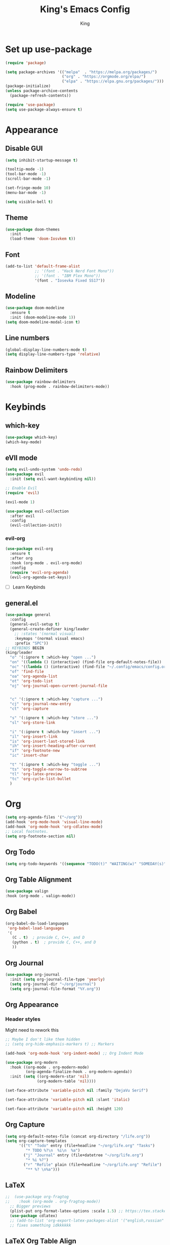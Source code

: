 #+TITLE: King's Emacs Config
#+AUTHOR: King

* Set up use-package
#+begin_src emacs-lisp
    (require 'package)
  
    (setq package-archives '(("melpa"  . "https://melpa.org/packages/")
                             ("org" . "https://orgmode.org/elpa/")
                             ("elpa" . "https://elpa.gnu.org/packages/")))
    (package-initialize)
    (unless package-archive-contents
      (package-refresh-contents))
  
    (require 'use-package)
    (setq use-package-always-ensure t)
#+end_src
* Appearance
** Disable GUI
#+begin_src emacs-lisp
  (setq inhibit-startup-message t)

  (tooltip-mode -1)
  (tool-bar-mode -1)
  (scroll-bar-mode -1)

  (set-fringe-mode 10)
  (menu-bar-mode -1)

  (setq visible-bell t)
#+end_src
** Theme
#+begin_src emacs-lisp
  (use-package doom-themes
    :init
    (load-theme 'doom-Iosvkem t))
#+end_src
** Font
#+begin_src emacs-lisp
  (add-to-list 'default-frame-alist
               ;; '(font . "Hack Nerd Font Mono"))
               ;; '(font . "IBM Plex Mono"))
               '(font . "Iosevka Fixed SS17"))
#+end_src
** Modeline
#+begin_src emacs-lisp
  (use-package doom-modeline
    :ensure t
    :init (doom-modeline-mode 1))
  (setq doom-modeline-modal-icon t)
#+end_src
** Line numbers
#+begin_src emacs-lisp
  (global-display-line-numbers-mode t)
  (setq display-line-numbers-type 'relative)
#+end_src
** Rainbow Delimiters
#+begin_src emacs-lisp
  (use-package rainbow-delimiters
    :hook (prog-mode . rainbow-delimiters-mode))
#+end_src
* Keybinds
** which-key
#+begin_src emacs-lisp
  (use-package which-key)
  (which-key-mode)
#+end_src
** eVIl mode
#+begin_src emacs-lisp
  (setq evil-undo-system 'undo-redo)
  (use-package evil
    :init (setq evil-want-keybinding nil))

  ;; Enable Evil
  (require 'evil)

  (evil-mode 1)

  (use-package evil-collection
    :after evil
    :config
    (evil-collection-init))
  #+end_src
*** evil-org
#+begin_src emacs-lisp
  (use-package evil-org
    :ensure t
    :after org
    :hook (org-mode . evil-org-mode)
    :config
    (require 'evil-org-agenda)
    (evil-org-agenda-set-keys))
#+end_src
- [ ] Learn Keybinds
** general.el
#+begin_src emacs-lisp
  (use-package general
    :config
    (general-evil-setup t)
    (general-create-definer king/leader
      ;; :states '(normal visual)
      :keymaps '(normal visual emacs)
      :prefix "SPC"))
  ;; KEYBINDS BEGIN 
  (king/leader
    "o" '(:ignore t :which-key "open ...")
    "on" '((lambda () (interactive) (find-file org-default-notes-file)) :which-key "open notes") ;; https://emacs.stackexchange.com/a/33920/45428
    "oc" '((lambda () (interactive) (find-file "~/.config/emacs/config.org")) :which-key "open config")
    "of" 'find-file
    "oa" 'org-agenda-list
    "ot" 'org-todo-list
    "oj" 'org-journal-open-current-journal-file


    "c" '(:ignore t :which-key "capture ...")
    "cj" 'org-journal-new-entry
    "ct" 'org-capture

    "s" '(:ignore t :which-key "store ...")
    "sl" 'org-store-link

    "i" '(:ignore t :which-key "insert ...")
    "il" 'org-insert-link
    "is" 'org-insert-last-stored-link
    "ih" 'org-insert-heading-after-current
    "if" 'org-footnote-new
    "ic" 'insert-char

    "t" '(:ignore t :which-key "toggle ...")
    "ts" 'org-toggle-narrow-to-subtree
    "tl" 'org-latex-preview
    "tc" 'org-cycle-list-bullet
    )
#+end_src
* Org
#+begin_src emacs-lisp
  (setq org-agenda-files '("~/org"))
  (add-hook 'org-mode-hook 'visual-line-mode)
  (add-hook 'org-mode-hook 'org-cdlatex-mode)
  ;; Local footnotes.
  (setq org-footnote-section nil)
#+end_src
** Org Todo
#+begin_src emacs-lisp
  (setq org-todo-keywords '((sequence "TODO(t)" "WAITING(w)" "SOMEDAY(s)" "|" "DONE(d)" "CANCELLED(c)")))
#+end_src
** Org Table Alignment
#+begin_src emacs-lisp
    (use-package valign
    :hook (org-mode . valign-mode))
#+end_src
** Org Babel
#+begin_src emacs-lisp
  (org-babel-do-load-languages
   'org-babel-load-languages
   '(
     (C . t)  ; provide C, C++, and D
     (python . t)  ; provide C, C++, and D
     ))

#+end_src

#+RESULTS:

** Org Journal
#+begin_src emacs-lisp
  (use-package org-journal
    :init (setq org-journal-file-type 'yearly)
    (setq org-journal-dir "~/org/journal")
    (setq org-journal-file-format "%Y.org"))
#+end_src
** Org Appearance
*** Header styles
Might need to rework this
#+begin_src emacs-lisp
  ;; Maybe I don't like them hidden
  ;; (setq org-hide-emphasis-markers t) ;; Markers

  (add-hook 'org-mode-hook 'org-indent-mode) ;; Org Indent Mode

  (use-package org-modern
    :hook ((org-mode . org-modern-mode)
           (org-agenda-finalize-hook . org-modern-agenda))
    :init (setq ((org-modern-star 'nil)
                (org-modern-table 'nil))))

  (set-face-attribute 'variable-pitch nil :family "DejaVu Serif")

  (set-face-attribute 'variable-pitch nil :slant 'italic)

  (set-face-attribute 'variable-pitch nil :height 120)
#+end_src
** Org Capture
#+begin_src emacs-lisp
  (setq org-default-notes-file (concat org-directory "/life.org"))
  (setq org-capture-templates
        '(("t" "Todo" entry (file+headline "~/org/life.org" "Tasks")
           "* TODO %?\n  %i\n  %a")
          ("j" "Journal" entry (file+datetree "~/org/life.org")
           "* %i %?")
          ("r" "Refile" plain (file+headline "~/org/life.org" "Refile")
           "** %? \n%a")))
#+end_src
** LaTeX
#+begin_src emacs-lisp
;;  (use-package org-fragtog
;;    :hook (org-mode . org-fragtog-mode))
  ;; Bigger previews
  (plist-put org-format-latex-options :scale 1.5) ;; https://tex.stackexchange.com/a/78587
  (use-package cdlatex)
  ;; (add-to-list 'org-export-latex-packages-alist '("english,russian" "babel" t))
  ;; fixes something idkkkkkk
#+end_src
** LaTeX Org Table Align
#+begin_src emacs-lisp
  (add-to-list 'load-path "/home/meowking/.config/emacs/orgplus-align-tables")
  (with-eval-after-load 'org-mode
  (require 'org+-align-table))
  
#+end_src
** Math Delimeters
#+begin_src emacs-lisp
  (add-to-list 'load-path "/home/meowking/.config/emacs/math-delimiters")
  (autoload 'math-delimiters-insert "math-delimiters")
  (with-eval-after-load 'org
    (define-key org-mode-map "$" #'math-delimiters-insert))

  (with-eval-after-load 'cdlatex
    (define-key cdlatex-mode-map "$" nil))
#+end_src
** Org LaTeX previews
#+begin_src emacs-lisp
;;  (plist-put org-latex-preview-appearance-options
;;             :page-width 0.8)
;;  ;; Turn on auto-mode, it's built into Org and much faster/more featured than
;;  ;; org-fragtog. (Remember to turn off/uninstall org-fragtog.)
;;  (add-hook 'org-mode-hook 'org-latex-preview-auto-mode)
;;
;;  ;; Block C-n, C-p etc from opening up previews when using auto-mode
;;  (setq org-latex-preview-auto-ignored-commands
;;        '(next-line previous-line mwheel-scroll
;;          scroll-up-command scroll-down-command))
;;
;;  ;; Enable consistent equation numbering
;;  (setq org-latex-preview-numbered t)
;;
;;  ;; Bonus: Turn on live previews.  This shows you a live preview of a LaTeX
;;  ;; fragment and updates the preview in real-time as you edit it.
;;  ;; To preview only environments, set it to '(block edit-special) instead
;;  (setq org-latex-preview-live t)
;;
;;  ;; More immediate live-previews -- the default delay is 1 second
;;  (setq org-latex-preview-live-debounce 0.25)
#+end_src
* Utils
** Completion
*** Ivy
#+begin_src emacs-lisp
  (use-package ivy
    :config
    (ivy-mode 1))
#+end_src
**** Counsel
#+begin_src emacs-lisp
  (use-package counsel
    :bind (("M-x" . counsel-M-x)
           ("C-x b" . counsel-switch-buffer) ;; i like switch buffer more
           ("C-x C-f" . counsel-find-file)))
#+end_src
**** Ivy-rich
#+begin_src emacs-lisp
  (use-package ivy-rich
    :init
    (ivy-rich-mode 1))
#+end_src
* Coms
** Element
#+begin_src emacs-lisp
;;  (use-package ement)
;;  (setq ement-save-sessions t)
#+end_src
* Resources
[[https://github.com/noctuid/evil-guide]]
[[https://magnus.therning.org/2023-07-09-general.el-and-two-ways-to-define-keybindings.html]]
* Things to look into
** Meow keybinds
Seems like very much non intrusive modal editing.
